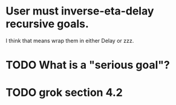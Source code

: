 * User must inverse-eta-delay recursive goals.
I think that means wrap them in either Delay or zzz.
* TODO What is a "serious goal"?
* TODO grok section 4.2
